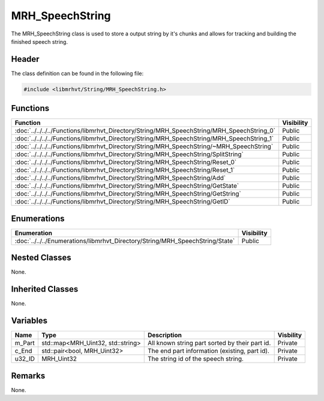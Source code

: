 MRH_SpeechString
================
The MRH_SpeechString class is used to store a output string by it's chunks and 
allows for tracking and building the finished speech string.

Header
------
The class definition can be found in the following file:

.. code-block:: c

    #include <libmrhvt/String/MRH_SpeechString.h>


Functions
---------
.. list-table::
    :header-rows: 1

    * - Function
      - Visibility
    * - :doc:`../../../../Functions/libmrhvt_Directory/String/MRH_SpeechString/MRH_SpeechString_0`
      - Public
    * - :doc:`../../../../Functions/libmrhvt_Directory/String/MRH_SpeechString/MRH_SpeechString_1`
      - Public
    * - :doc:`../../../../Functions/libmrhvt_Directory/String/MRH_SpeechString/~MRH_SpeechString`
      - Public
    * - :doc:`../../../../Functions/libmrhvt_Directory/String/MRH_SpeechString/SplitString`
      - Public
    * - :doc:`../../../../Functions/libmrhvt_Directory/String/MRH_SpeechString/Reset_0`
      - Public
    * - :doc:`../../../../Functions/libmrhvt_Directory/String/MRH_SpeechString/Reset_1`
      - Public
    * - :doc:`../../../../Functions/libmrhvt_Directory/String/MRH_SpeechString/Add`
      - Public
    * - :doc:`../../../../Functions/libmrhvt_Directory/String/MRH_SpeechString/GetState`
      - Public
    * - :doc:`../../../../Functions/libmrhvt_Directory/String/MRH_SpeechString/GetString`
      - Public
    * - :doc:`../../../../Functions/libmrhvt_Directory/String/MRH_SpeechString/GetID`
      - Public


Enumerations
------------
.. list-table::
    :header-rows: 1

    * - Enumeration
      - Visibility
    * - :doc:`../../../Enumerations/libmrhvt_Directory/String/MRH_SpeechString/State`
      - Public
      

Nested Classes
--------------
None.

Inherited Classes
-----------------
None.

Variables
---------
.. list-table::
    :header-rows: 1

    * - Name
      - Type
      - Description
      - Visbility
    * - m_Part
      - std::map<MRH_Uint32, std::string>
      - All known string part sorted by their part id.
      - Private
    * - c_End
      - std::pair<bool, MRH_Uint32>
      - The end part information (existing, part id).
      - Private
    * - u32_ID
      - MRH_Uint32
      - The string id of the speech string.
      - Private


Remarks
-------
None.
